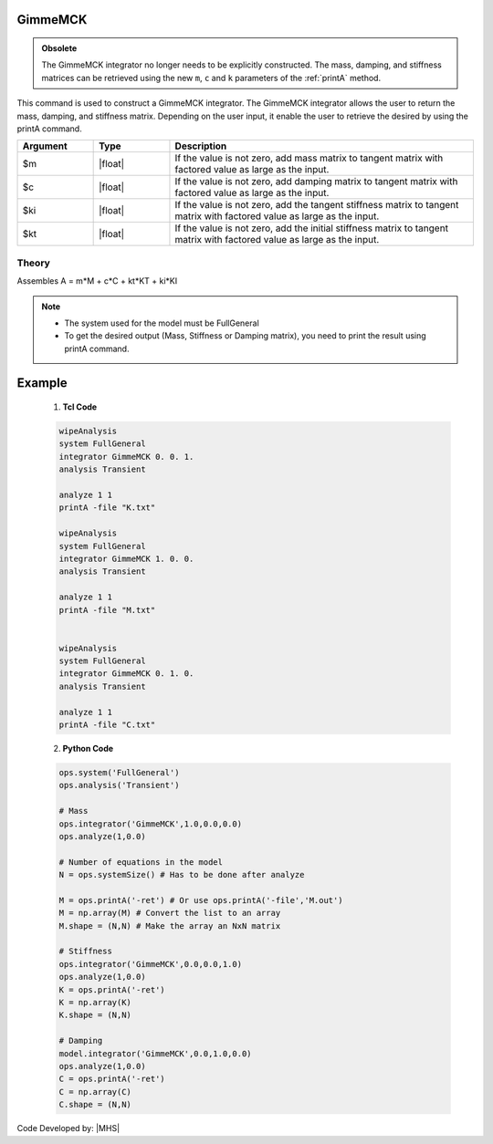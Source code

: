 .. _gimmeMCK:

GimmeMCK
--------

.. admonition:: Obsolete 
  
   The GimmeMCK integrator no longer needs to be explicitly constructed. The mass, damping, and stiffness matrices can be retrieved using the new ``m``, ``c`` and ``k`` parameters of the :ref:`printA` method.


This command is used to construct a GimmeMCK integrator. 
The GimmeMCK integrator allows the user to return the mass, damping, and stiffness matrix. 
Depending on the user input, it enable the user to retrieve the desired by using the printA command.


.. function:: integrator GimmeMCK $m $c $k $ki

.. list-table:: 
   :widths: 10 10 40
   :header-rows: 1

   * - Argument
     - Type
     - Description
   * - $m
     - |float|
     - If the value is not zero, add mass matrix to tangent matrix with factored value as large as the input.
   * - $c
     - |float|
     - If the value is not zero, add damping matrix to tangent matrix  with factored value as large as the input.
   * - $ki
     - |float| 
     - If the value is not zero, add the tangent stiffness matrix to tangent matrix  with factored value as large as the input.
   * - $kt 
     - |float| 
     - If the value is not zero, add the initial stiffness matrix to tangent matrix  with factored value as large as the input.


Theory
^^^^^^

Assembles A = m*M + c*C + kt*KT + ki*KI

.. note::

  * The system used for the model must be FullGeneral
  * To get the desired output (Mass, Stiffness or Damping matrix), you need to print the result using printA command.
  

Example
-------


   1. **Tcl Code**

   .. code-block:: tcl

      wipeAnalysis
      system FullGeneral
      integrator GimmeMCK 0. 0. 1.
      analysis Transient

      analyze 1 1
      printA -file "K.txt"

      wipeAnalysis
      system FullGeneral
      integrator GimmeMCK 1. 0. 0.
      analysis Transient

      analyze 1 1
      printA -file "M.txt"


      wipeAnalysis
      system FullGeneral
      integrator GimmeMCK 0. 1. 0.
      analysis Transient

      analyze 1 1
      printA -file "C.txt"


   2. **Python Code**

   .. code-block:: python

      ops.system('FullGeneral')
      ops.analysis('Transient')
      
      # Mass
      ops.integrator('GimmeMCK',1.0,0.0,0.0)
      ops.analyze(1,0.0)
      
      # Number of equations in the model
      N = ops.systemSize() # Has to be done after analyze
      
      M = ops.printA('-ret') # Or use ops.printA('-file','M.out')
      M = np.array(M) # Convert the list to an array
      M.shape = (N,N) # Make the array an NxN matrix
      
      # Stiffness
      ops.integrator('GimmeMCK',0.0,0.0,1.0)
      ops.analyze(1,0.0)
      K = ops.printA('-ret')
      K = np.array(K)
      K.shape = (N,N)
      
      # Damping
      model.integrator('GimmeMCK',0.0,1.0,0.0)
      ops.analyze(1,0.0)
      C = ops.printA('-ret')
      C = np.array(C)
      C.shape = (N,N)


Code Developed by: |MHS|
